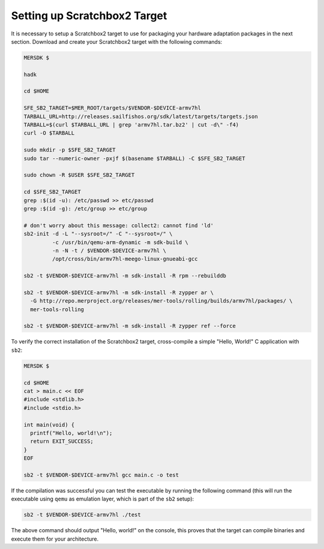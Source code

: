 Setting up Scratchbox2 Target
-----------------------------

It is necessary to setup a Scratchbox2 target to use for packaging your
hardware adaptation packages in the next section. Download and create your
Scratchbox2 target with the following commands:

.. code-block:: console

  MERSDK $

  hadk

  cd $HOME

  SFE_SB2_TARGET=$MER_ROOT/targets/$VENDOR-$DEVICE-armv7hl
  TARBALL_URL=http://releases.sailfishos.org/sdk/latest/targets/targets.json
  TARBALL=$(curl $TARBALL_URL | grep 'armv7hl.tar.bz2' | cut -d\" -f4)
  curl -O $TARBALL

  sudo mkdir -p $SFE_SB2_TARGET
  sudo tar --numeric-owner -pxjf $(basename $TARBALL) -C $SFE_SB2_TARGET

  sudo chown -R $USER $SFE_SB2_TARGET

  cd $SFE_SB2_TARGET
  grep :$(id -u): /etc/passwd >> etc/passwd
  grep :$(id -g): /etc/group >> etc/group

  # don't worry about this message: collect2: cannot find 'ld'
  sb2-init -d -L "--sysroot=/" -C "--sysroot=/" \
           -c /usr/bin/qemu-arm-dynamic -m sdk-build \
           -n -N -t / $VENDOR-$DEVICE-armv7hl \
           /opt/cross/bin/armv7hl-meego-linux-gnueabi-gcc

  sb2 -t $VENDOR-$DEVICE-armv7hl -m sdk-install -R rpm --rebuilddb

  sb2 -t $VENDOR-$DEVICE-armv7hl -m sdk-install -R zypper ar \
    -G http://repo.merproject.org/releases/mer-tools/rolling/builds/armv7hl/packages/ \
    mer-tools-rolling

  sb2 -t $VENDOR-$DEVICE-armv7hl -m sdk-install -R zypper ref --force

To verify the correct installation of the Scratchbox2 target, cross-compile
a simple "Hello, World!" C application with ``sb2``:

.. code-block:: console

    MERSDK $

    cd $HOME
    cat > main.c << EOF
    #include <stdlib.h>
    #include <stdio.h>

    int main(void) {
      printf("Hello, world!\n");
      return EXIT_SUCCESS;
    }
    EOF

    sb2 -t $VENDOR-$DEVICE-armv7hl gcc main.c -o test

If the compilation was successful you can test the executable by running the
following command (this will run the executable using ``qemu`` as emulation
layer, which is part of the ``sb2`` setup):

.. code-block:: console

    sb2 -t $VENDOR-$DEVICE-armv7hl ./test

The above command should output "Hello, world!" on the console, this proves
that the target can compile binaries and execute them for your architecture.

